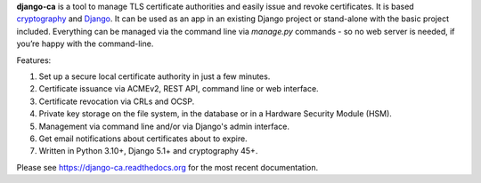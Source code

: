 **django-ca** is a tool to manage TLS certificate authorities and easily issue and revoke certificates. It is
based `cryptography <https://cryptography.io/>`_ and `Django <https://www.djangoproject.com/>`_. It can be
used as an app in an existing Django project or stand-alone with the basic project included. Everything can be
managed via the command line via `manage.py` commands - so no web server is needed, if you’re happy with the
command-line.

Features:

#. Set up a secure local certificate authority in just a few minutes.
#. Certificate issuance via ACMEv2, REST API, command line or web interface.
#. Certificate revocation via CRLs and OCSP.
#. Private key storage on the file system, in the database or in a Hardware Security Module (HSM).
#. Management via command line and/or via Django's admin interface.
#. Get email notifications about certificates about to expire.
#. Written in Python 3.10+, Django 5.1+ and cryptography 45+.

Please see https://django-ca.readthedocs.org for the most recent documentation.
